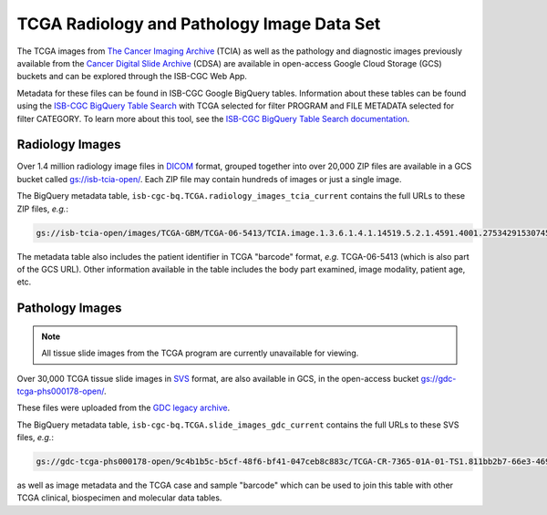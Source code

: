 ****************************************
TCGA Radiology and Pathology Image Data Set
****************************************

The TCGA images from `The Cancer Imaging Archive <http://www.cancerimagingarchive.net/>`_ (TCIA) as well as the pathology and diagnostic images previously available from the `Cancer Digital Slide Archive <http://cancer.digitalslidearchive.net/>`_ (CDSA) are available in open-access Google Cloud Storage (GCS) buckets and can be explored through the ISB-CGC Web App.

Metadata for these files can be found in ISB-CGC Google BigQuery tables. Information about these tables can be found using the `ISB-CGC BigQuery Table Search <https://isb-cgc.appspot.com/bq_meta_search/>`_ with TCGA selected for filter PROGRAM and FILE METADATA selected for filter CATEGORY. To learn more about this tool, see the `ISB-CGC BigQuery Table Search documentation <../BigQueryTableSearchUI.html>`_.

Radiology Images
################

Over 1.4 million radiology image files in `DICOM <https://en.wikipedia.org/wiki/DICOM>`_ format, grouped together into over 20,000 ZIP files are available in a GCS bucket called `gs://isb-tcia-open/ <https://console.cloud.google.com/storage/browser/isb-tcia-open/>`_. Each ZIP file may contain hundreds of images or just a single image.

The BigQuery metadata table, ``isb-cgc-bq.TCGA.radiology_images_tcia_current`` contains the full URLs to these ZIP files, *e.g.*:

.. code-block:: none

  gs://isb-tcia-open/images/TCGA-GBM/TCGA-06-5413/TCIA.image.1.3.6.1.4.1.14519.5.2.1.4591.4001.275342915307453440215680715165.zip

The metadata table also includes the patient identifier in TCGA "barcode" format, *e.g.* TCGA-06-5413 (which is also part of the GCS URL).  Other information available in the table includes the body part examined, image modality, patient age, etc.

Pathology Images
################

.. note::
   All tissue slide images from the TCGA program are currently unavailable for viewing.

Over 30,000 TCGA tissue slide images in `SVS <http://openslide.org/formats/aperio/>`_ format, are also available in GCS, in the open-access bucket `gs://gdc-tcga-phs000178-open/ <https://console.cloud.google.com/storage/browser/gdc-tcga-phs000178-open/>`_.

These files were uploaded from the `GDC legacy archive <https://portal.gdc.cancer.gov/legacy-archive/search/f?filters=%7B%22op%22:%22and%22,%22content%22:%5B%7B%22op%22:%22in%22,%22content%22:%7B%22field%22:%22files.data_format%22,%22value%22:%5B%22SVS%22%5D%7D%7D%5D%7D>`_.

The BigQuery metadata table, ``isb-cgc-bq.TCGA.slide_images_gdc_current`` contains the full URLs to these SVS files, *e.g.*: 

.. code-block:: none

  gs://gdc-tcga-phs000178-open/9c4b1b5c-b5cf-48f6-bf41-047ceb8c883c/TCGA-CR-7365-01A-01-TS1.811bb2b7-66e3-4694-891b-10b436ec300d.svs

as well as image metadata and the TCGA case and sample "barcode" which can be used to join this table with other TCGA clinical, biospecimen and molecular data tables.
